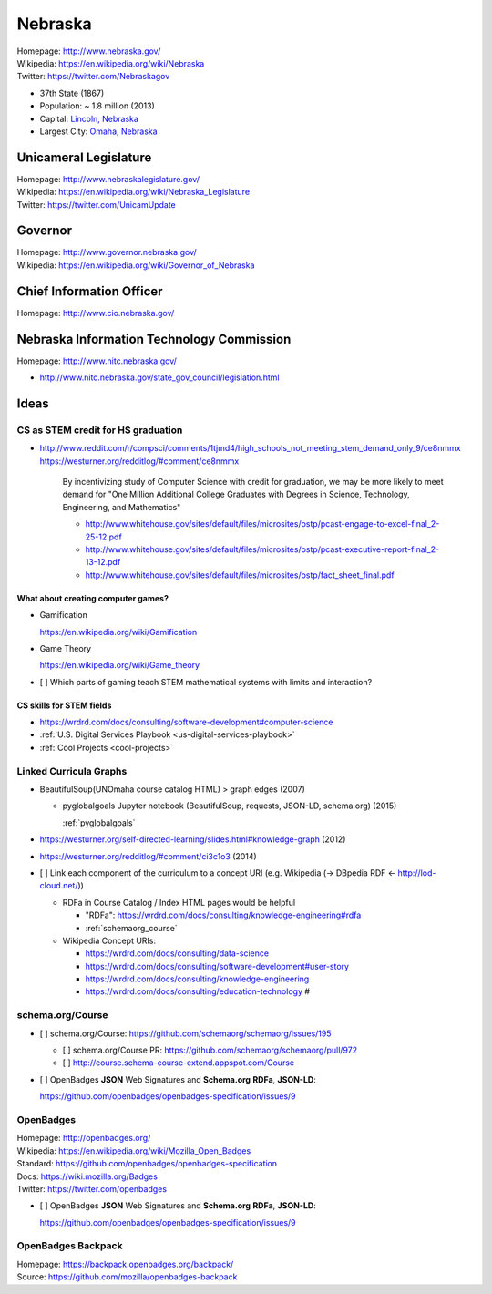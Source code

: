 
#################
Nebraska
#################

| Homepage: http://www.nebraska.gov/
| Wikipedia: https://en.wikipedia.org/wiki/Nebraska
| Twitter: https://twitter.com/Nebraskagov

* 37th State (1867)
* Population: ~ 1.8 million (2013)
* Capital: `Lincoln, Nebraska <https://en.wikipedia.org/wiki/Lincoln,_Nebraska>`__
* Largest City: `Omaha, Nebraska <https://en.wikipedia.org/wiki/Omaha,_Nebraska>`__

Unicameral Legislature
=======================
| Homepage: http://www.nebraskalegislature.gov/
| Wikipedia: https://en.wikipedia.org/wiki/Nebraska_Legislature
| Twitter: https://twitter.com/UnicamUpdate

Governor
=========
| Homepage: http://www.governor.nebraska.gov/
| Wikipedia: https://en.wikipedia.org/wiki/Governor_of_Nebraska

Chief Information Officer
==========================
| Homepage: http://www.cio.nebraska.gov/

Nebraska Information Technology Commission
============================================
| Homepage: http://www.nitc.nebraska.gov/

* http://www.nitc.nebraska.gov/state_gov_council/legislation.html


Ideas
========

CS as STEM credit for HS graduation
~~~~~~~~~~~~~~~~~~~~~~~~~~~~~~~~~~~~~~~~~~~~

* http://www.reddit.com/r/compsci/comments/1tjmd4/high_schools_not_meeting_stem_demand_only_9/ce8nmmx
  https://westurner.org/redditlog/#comment/ce8nmmx

      By incentivizing study of Computer Science with credit for graduation, we may be more likely to meet demand for "One Million Additional College Graduates with Degrees in Science, Technology, Engineering, and Mathematics"

      * http://www.whitehouse.gov/sites/default/files/microsites/ostp/pcast-engage-to-excel-final_2-25-12.pdf
      * http://www.whitehouse.gov/sites/default/files/microsites/ostp/pcast-executive-report-final_2-13-12.pdf
      * http://www.whitehouse.gov/sites/default/files/microsites/ostp/fact_sheet_final.pdf


=========================================
What about creating computer games?
=========================================
* Gamification

  https://en.wikipedia.org/wiki/Gamification

* Game Theory

  https://en.wikipedia.org/wiki/Game_theory

* [ ] Which parts of gaming teach STEM mathematical systems with limits and interaction?

==========================
CS skills for STEM fields
==========================
* https://wrdrd.com/docs/consulting/software-development#computer-science
* :ref:`U.S. Digital Services Playbook <us-digital-services-playbook>`
* :ref:`Cool Projects <cool-projects>`


.. index:: Linked Curricula Graphs
.. _linked curricula graphs:

Linked Curricula Graphs
~~~~~~~~~~~~~~~~~~~~~~~~~~~~~~~~~~~~~~~~~
* BeautifulSoup(UNOmaha course catalog HTML) > graph edges (2007)

  * pyglobalgoals Jupyter notebook (BeautifulSoup, requests, JSON-LD,
    schema.org) (2015)

    :ref:`pyglobalgoals`

* https://westurner.org/self-directed-learning/slides.html#knowledge-graph (2012)
* https://westurner.org/redditlog/#comment/ci3c1o3 (2014)

* [ ] Link each component of the curriculum to a concept URI
  (e.g. Wikipedia (-> DBpedia RDF <- http://lod-cloud.net/))

  * RDFa in Course Catalog / Index HTML pages would be helpful

    * "RDFa": https://wrdrd.com/docs/consulting/knowledge-engineering#rdfa
    * :ref:`schemaorg_course`

  * Wikipedia Concept URIs:

    * https://wrdrd.com/docs/consulting/data-science
    * https://wrdrd.com/docs/consulting/software-development#user-story
    * https://wrdrd.com/docs/consulting/knowledge-engineering
    * https://wrdrd.com/docs/consulting/education-technology #

.. _schemaorg_course:

schema.org/Course
~~~~~~~~~~~~~~~~~~~~
* [ ] schema.org/Course: https://github.com/schemaorg/schemaorg/issues/195

  * [ ] schema.org/Course PR: https://github.com/schemaorg/schemaorg/pull/972
  * [ ] http://course.schema-course-extend.appspot.com/Course

* [ ] OpenBadges **JSON** Web Signatures and **Schema.org**
  **RDFa**, **JSON-LD**:

  https://github.com/openbadges/openbadges-specification/issues/9


.. index:: OpenBadges
.. _openbadges:

OpenBadges
~~~~~~~~~~~~
| Homepage: http://openbadges.org/
| Wikipedia: https://en.wikipedia.org/wiki/Mozilla_Open_Badges
| Standard: https://github.com/openbadges/openbadges-specification
| Docs: https://wiki.mozilla.org/Badges
| Twitter: https://twitter.com/openbadges

* [ ] OpenBadges **JSON** Web Signatures and **Schema.org**
  **RDFa**, **JSON-LD**:

  https://github.com/openbadges/openbadges-specification/issues/9


.. index:: OpenBadges Backpack
.. _openbadges-backpack:

OpenBadges Backpack
~~~~~~~~~~~~~~~~~~~~~~~
| Homepage: https://backpack.openbadges.org/backpack/
| Source: https://github.com/mozilla/openbadges-backpack



